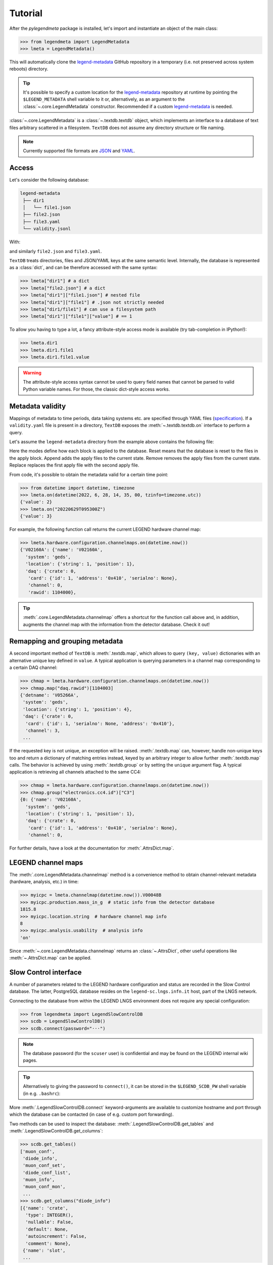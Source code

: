 Tutorial
========

After the *pylegendmeta* package is installed, let's import and instantiate
an object of the main class:

>>> from legendmeta import LegendMetadata
>>> lmeta = LegendMetadata()

This will automatically clone the legend-metadata_ GitHub repository in a
temporary (i.e. not preserved across system reboots) directory.

.. tip::

   It's possible to specify a custom location for the legend-metadata_
   repository at runtime by pointing the ``$LEGEND_METADATA`` shell variable to
   it or, alternatively, as an argument to the :class:`~.core.LegendMetadata`
   constructor. Recommended if a custom legend-metadata_ is needed.

:class:`~.core.LegendMetadata` is a :class:`~.textdb.textdb` object, which
implements an interface to a database of text files arbitrary scattered in a
filesystem. ``TextDB`` does not assume any directory structure or file naming.

.. note::

   Currently supported file formats are `JSON <https://json.org>`_ and `YAML
   <https://yaml.org>`_.

Access
------

Let's consider the following database:

.. code::

   legend-metadata
    ├── dir1
    │   └── file1.json
    ├── file2.json
    ├── file3.yaml
    └── validity.jsonl

With:

.. code-block::
   :linenos:
   :caption: ``dir1/file1.json``

   {
     "value": 1
   }

and similarly ``file2.json`` and ``file3.yaml``.

``TextDB`` treats directories, files and JSON/YAML keys at the same semantic
level.  Internally, the database is represented as a :class:`dict`, and can be
therefore accessed with the same syntax:

>>> lmeta["dir1"] # a dict
>>> lmeta["file2.json"] # a dict
>>> lmeta["dir1"]["file1.json"] # nested file
>>> lmeta["dir1"]["file1"] # .json not strictly needed
>>> lmeta["dir1/file1"] # can use a filesystem path
>>> lmeta["dir1"]["file1"]["value"] # == 1

To allow you having to type a lot, a fancy attribute-style access mode is
available (try tab-completion in IPython!):

>>> lmeta.dir1
>>> lmeta.dir1.file1
>>> lmeta.dir1.file1.value

.. warning::

   The attribute-style access syntax cannot be used to query field names that
   cannot be parsed to valid Python variable names. For those, the classic
   dict-style access works.

Metadata validity
-----------------

Mappings of metadata to time periods, data taking systems etc. are specified
through YAML files (`specification
<https://legend-exp.github.io/legend-data-format-specs/dev/metadata>`_).
If a ``validity.yaml`` file is present in a directory, ``TextDB``
exposes the :meth:`~.textdb.textdb.on` interface to perform a query.

Let's assume the ``legend-metadata`` directory from the example above contains
the following file:

.. code-block::
   :linenos:
   :caption: ``validity.yaml``

   - valid_from: 20230101T000000Z
      category: all
      apply:
         - file3.yaml

   - valid_from: 20230102T000000Z
      category: all
      mode: append
      apply:
         - file2.yaml

   - valid_from: 20230103T000000Z
      category: all
      mode: remove
      apply:
         - file2.yaml

   - valid_from: 20230104T000000Z
      category: all
      mode: reset
      apply:
         - file2.yaml

   - valid_from: 20230105T000000Z
      category: all
      mode: replace
      apply:
         - file2.yaml
         - file3.yaml

Here the modes define how each block is applied to the database.
Reset means that the database is reset to the files in the apply block.
Append adds the apply files to the current state.
Remove removes the apply files from the current state.
Replace replaces the first apply file with the second apply file.


From code, it's possible to obtain the metadata valid for a certain time point:

>>> from datetime import datetime, timezone
>>> lmeta.on(datetime(2022, 6, 28, 14, 35, 00, tzinfo=timezone.utc))
{'value': 2}
>>> lmeta.on("20220629T095300Z")
{'value': 3}

For example, the following function call returns the current LEGEND hardware
channel map:

>>> lmeta.hardware.configuration.channelmaps.on(datetime.now())
{'V02160A': {'name': 'V02160A',
  'system': 'geds',
  'location': {'string': 1, 'position': 1},
  'daq': {'crate': 0,
   'card': {'id': 1, 'address': '0x410', 'serialno': None},
   'channel': 0,
   'rawid': 1104000},

.. tip::

   :meth:`.core.LegendMetadata.channelmap` offers a shortcut for the function
   call above and, in addition, augments the channel map with the information
   from the detector database. Check it out!

Remapping and grouping metadata
-------------------------------

A second important method of ``TextDB`` is :meth:`.textdb.map`, which allows to
query ``(key, value)`` dictionaries with an alternative unique key defined in
``value``. A typical application is querying parameters in a channel map
corresponding to a certain DAQ channel:

>>> chmap = lmeta.hardware.configuration.channelmaps.on(datetime.now())
>>> chmap.map("daq.rawid")[1104003]
{'detname': 'V05266A',
 'system': 'geds',
 'location': {'string': 1, 'position': 4},
 'daq': {'crate': 0,
  'card': {'id': 1, 'serialno': None, 'address': '0x410'},
  'channel': 3,
 ...

If the requested key is not unique, an exception will be raised.
:meth:`.textdb.map` can, however, handle non-unique keys too and return a
dictionary of matching entries instead, keyed by an arbitrary integer to allow
further :meth:`.textdb.map` calls. The behavior is achieved by using
:meth:`.textdb.group` or by setting the ``unique`` argument flag. A typical
application is retrieving all channels attached to the same CC4:

>>> chmap = lmeta.hardware.configuration.channelmaps.on(datetime.now())
>>> chmap.group("electronics.cc4.id")["C3"]
{0: {'name': 'V02160A',
  'system': 'geds',
  'location': {'string': 1, 'position': 1},
  'daq': {'crate': 0,
   'card': {'id': 1, 'address': '0x410', 'serialno': None},
   'channel': 0,

For further details, have a look at the documentation for :meth:`.AttrsDict.map`.

LEGEND channel maps
-------------------

The :meth:`.core.LegendMetadata.channelmap` method is a convenience method to
obtain channel-relevant metadata (hardware, analysis, etc.) in time:

>>> myicpc = lmeta.channelmap(datetime.now()).V00048B
>>> myicpc.production.mass_in_g  # static info from the detector database
1815.8
>>> myicpc.location.string  # hardware channel map info
8
>>> myicpc.analysis.usability  # analysis info
'on'

Since :meth:`~.core.LegendMetadata.channelmap` returns an :class:`~.AttrsDict`,
other useful operations like :meth:`~.AttrsDict.map` can be applied.

Slow Control interface
----------------------

A number of parameters related to the LEGEND hardware configuration and status
are recorded in the Slow Control database. The latter, PostgreSQL database
resides on the ``legend-sc.lngs.infn.it`` host, part of the LNGS network.

Connecting to the database from within the LEGEND LNGS environment does not
require any special configuration:

>>> from legendmeta import LegendSlowControlDB
>>> scdb = LegendSlowControlDB()
>>> scdb.connect(password="···")

.. note::

   The database password (for the ``scuser`` user) is confidential and may be
   found on the LEGEND internal wiki pages.

.. tip::

   Alternatively to giving the password to ``connect()``, it can be stored
   in the ``$LEGEND_SCDB_PW`` shell variable (in e.g. ``.bashrc``):

   .. code-block:: bash
      :caption: ``~/.bashrc``

      export LEGEND_SCDB_PW="···"

More :meth:`.LegendSlowControlDB.connect` keyword-arguments are available to
customize hostname and port through which the database can be contacted (in
case of e.g. custom port forwarding).

Two methods can be used to inspect the database:
:meth:`.LegendSlowControlDB.get_tables` and
:meth:`.LegendSlowControlDB.get_columns`:

>>> scdb.get_tables()
['muon_conf',
 'diode_info',
 'muon_conf_set',
 'diode_conf_list',
 'muon_info',
 'muon_conf_mon',
 ...
>>> scdb.get_columns("diode_info")
[{'name': 'crate',
  'type': INTEGER(),
  'nullable': False,
  'default': None,
  'autoincrement': False,
  'comment': None},
 {'name': 'slot',
 ...

:meth:`.LegendSlowControlDB.dataframe` can be used to execute an SQL query and
return a :class:`pandas.DataFrame`. The following selects three rows from the
``slot``, ``channel`` and ``vmon`` columns in the ``diode_snap`` table:

>>> scdb.dataframe("SELECT slot, channel, vmon FROM diode_snap LIMIT 3")
  slot  channel    vmon
0     3        6  4300.0
1     9        2  2250.0
2    10        3  3699.9

It's even possible to get an entire table as a dataframe:

>>> scdb.dataframe("diode_conf_mon")
     confid  crate  slot  channel    vset  iset  rup  rdown  trip  vmax pwkill pwon                    tstamp
0         15      0     0        0  4000.0   6.0   10      5  10.0  6000   KILL  Dis 2022-10-07 13:49:56+00:00
1         15      0     0        1  4300.0   6.0   10      5  10.0  6000   KILL  Dis 2022-10-07 13:49:56+00:00
2         15      0     0        2  4200.0   6.0   10      5  10.0  6000   KILL  Dis 2022-10-07 13:49:56+00:00
...

Executing queries natively through an `SQLAlchemy
<ihttps://www.sqlalchemy.org>`_ :class:`~sqlalchemy.orm.Session` is also
possible:

>>> import sqlalchemy as sql
>>> from legendmeta.slowcontrol import DiodeSnap
>>> session = scdb.make_session()
>>> result = session.execute(sql.select(DiodeSnap.channel, DiodeSnap.imon).limit(3))
>>> result.all()
[(2, 0.0007), (1, 0.0001), (5, 5e-05)]

Channel status [experimental]
`````````````````````````````

*pylegendmeta* offers a shortcut to retrieve the status of a channel from the
Slow Control via :meth:`.LegendSlowControlDB.status`.

>>> channel = lmeta.channelmap().V02162B
>>> scdb.status(channel)
{'group': 'String 7',
'label': 'V02162B',
'vmon': 4299.9,
'imon': 5e-05,
'status': 1,
'vset': 4300.0,
'iset': 6.0,
'rup': 5,
'rdown': 5,
'trip': 10.0,
'vmax': 6000,
'pwkill': 'KILL',
'pwon': 'Dis'}

.. _legend-metadata: https://github.com/legend-exp/legend-metadata
